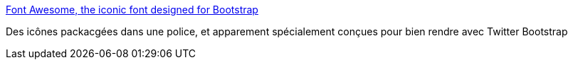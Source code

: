 :jbake-type: post
:jbake-status: published
:jbake-title: Font Awesome, the iconic font designed for Bootstrap
:jbake-tags: twitter-bootstrap,css,icon,font,_mois_déc.,_année_2013
:jbake-date: 2013-12-10
:jbake-depth: ../
:jbake-uri: shaarli/1386681265000.adoc
:jbake-source: https://nicolas-delsaux.hd.free.fr/Shaarli?searchterm=http%3A%2F%2Ffortawesome.github.io%2FFont-Awesome%2F&searchtags=twitter-bootstrap+css+icon+font+_mois_d%C3%A9c.+_ann%C3%A9e_2013
:jbake-style: shaarli

http://fortawesome.github.io/Font-Awesome/[Font Awesome, the iconic font designed for Bootstrap]

Des icônes packacgées dans une police, et apparement spécialement conçues pour bien rendre avec Twitter Bootstrap
